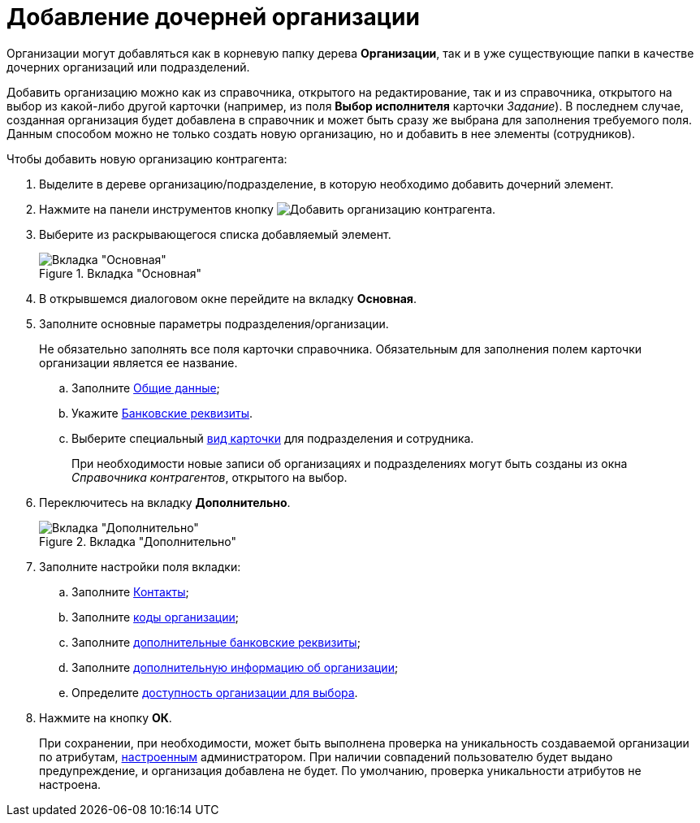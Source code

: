 = Добавление дочерней организации

Организации могут добавляться как в корневую папку дерева *Организации*, так и в уже существующие папки в качестве дочерних организаций или подразделений.

Добавить организацию можно как из справочника, открытого на редактирование, так и из справочника, открытого на выбор из какой-либо другой карточки (например, из поля *Выбор исполнителя* карточки _Задание_). В последнем случае, созданная организация будет добавлена в справочник и может быть сразу же выбрана для заполнения требуемого поля. Данным способом можно не только создать новую организацию, но и добавить в нее элементы (сотрудников).

.Чтобы добавить новую организацию контрагента:
. Выделите в дереве организацию/подразделение, в которую необходимо добавить дочерний элемент.
. Нажмите на панели инструментов кнопку image:buttons/add-partner-company.png[Добавить организацию контрагента].
. Выберите из раскрывающегося списка добавляемый элемент.
+
[#company]
.Вкладка "Основная"
image::part_Organization_main.png[Вкладка "Основная"]
+
. В открывшемся диалоговом окне перейдите на вкладку *Основная*.
. Заполните основные параметры подразделения/организации.
+
Не обязательно заполнять все поля карточки справочника. Обязательным для заполнения полем карточки организации является ее название.
+
.. Заполните xref:partners/Organizaton_settings_main.adoc[Общие данные];
.. Укажите xref:partners/Organizaton_settings_bank.adoc[Банковские реквизиты].
.. Выберите специальный xref:partners/Organizaton_settings_card_kind.adoc[вид карточки] для подразделения и сотрудника.
+
При необходимости новые записи об организациях и подразделениях могут быть созданы из окна _Справочника контрагентов_, открытого на выбор.
+
. Переключитесь на вкладку *Дополнительно*.
+
[#additional]
.Вкладка "Дополнительно"
image::part_Organization_options.png[Вкладка "Дополнительно"]
+
. Заполните настройки поля вкладки:
+
.. Заполните xref:partners/Organizaton_extrasettings_contacts.adoc[Контакты];
.. Заполните xref:partners/Organizaton_extrasettings_codes.adoc[коды организации];
.. Заполните xref:partners/Organizaton_extrasettings_bank_data.adoc[дополнительные банковские реквизиты];
.. Заполните xref:partners/Set_org_extra_information.adoc[дополнительную информацию об организации];
.. Определите xref:partners/Set_org_access.adoc[доступность организации для выбора].
+
. Нажмите на кнопку *ОК*.
+
При сохранении, при необходимости, может быть выполнена проверка на уникальность создаваемой организации по атрибутам, xref:partners/Set_unique_attributes.adoc[настроенным] администратором. При наличии совпадений пользователю будет выдано предупреждение, и организация добавлена не будет. По умолчанию, проверка уникальности атрибутов не настроена.
